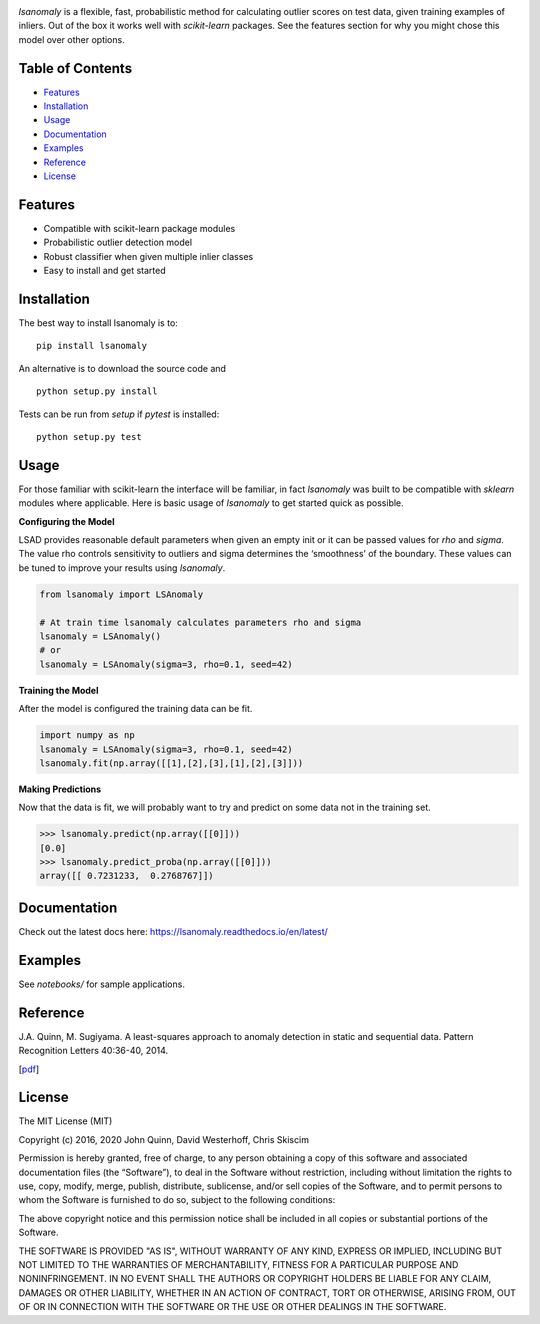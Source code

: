 .. Least Squares Anomaly Detection documentation master file, created by
   sphinx-quickstart on Tue Dec 17 12:12:16 2019.
   You can adapt this file completely to your liking, but it should at least
   contain the root `toctree` directive.

.. image:: https://github.com/christophsk/lsanomaly/blob/master/docs/logo.png
  :width: 400

|PyPI| |Language| |License| |Documentation|

`lsanomaly` is a flexible, fast, probabilistic method for calculating outlier scores on test data, given
training examples of inliers. Out of the box it works well with `scikit-learn` packages. See the features section
for why you might chose this model over other options.

Table of Contents
-----------------

-  `Features`_
-  `Installation`_
-  `Usage`_
-  `Documentation`_
-  `Examples`_
-  `Reference`_
-  `License`_

Features
--------

-  Compatible with scikit-learn package modules
-  Probabilistic outlier detection model
-  Robust classifier when given multiple inlier classes
-  Easy to install and get started

Installation
------------

The best way to install lsanomaly is to:

::

    pip install lsanomaly

An alternative is to download the source code and

::

   python setup.py install

Tests can be run from `setup` if `pytest` is installed:

::

   python setup.py test

Usage
-----

For those familiar with scikit-learn the interface will be familiar, in fact `lsanomaly` was built to be compatible
with `sklearn` modules where applicable. Here is basic usage of `lsanomaly` to get started quick as possible.

**Configuring the Model**

LSAD provides reasonable default parameters when given an empty init or it can be passed values for `rho` and `sigma`. The value rho controls sensitivity to outliers and sigma determines the ‘smoothness’ of the
boundary. These values can be tuned to improve your results using `lsanomaly`.

.. code:: python

    from lsanomaly import LSAnomaly

    # At train time lsanomaly calculates parameters rho and sigma
    lsanomaly = LSAnomaly()
    # or
    lsanomaly = LSAnomaly(sigma=3, rho=0.1, seed=42)

**Training the Model**

After the model is configured the training data can be fit.

.. code:: python

   import numpy as np
   lsanomaly = LSAnomaly(sigma=3, rho=0.1, seed=42)
   lsanomaly.fit(np.array([[1],[2],[3],[1],[2],[3]]))

**Making Predictions**

Now that the data is fit, we will probably want to try and predict on some data not in the training set.

.. code:: python

    >>> lsanomaly.predict(np.array([[0]]))
    [0.0]
    >>> lsanomaly.predict_proba(np.array([[0]]))
    array([[ 0.7231233,  0.2768767]])

Documentation
-------------
Check out the latest docs here: https://lsanomaly.readthedocs.io/en/latest/

Examples
--------
See `notebooks/` for sample applications.

Reference
---------

J.A. Quinn, M. Sugiyama. A least-squares approach to anomaly detection in static and sequential data. Pattern Recognition Letters 40:36-40, 2014.

[`pdf`_]


.. _Features: #features
.. _Installation: #installation
.. _Usage: #usage
.. _Documentation: #documentation
.. _Examples: #examples
.. _License: #license
.. _here: https://
.. _pdf: http://air.ug/~jquinn/papers/PRLetters_LSAnomalyDetection.pdf

.. |PyPI| image:: https://img.shields.io/pypi/v/lsanomaly.svg?maxAge=259200
          :target: https://pypi.python.org/pypi/lsanomaly
.. |Language| image:: https://img.shields.io/badge/language-python-blue.svg?maxAge=259200
.. |Documentation| image:: https://img.shields.io/badge/docs-100%25-brightgreen.svg?maxAge=259200
.. |License| image:: https://img.shields.io/badge/license-MIT-7f7f7f.svg?maxAge=259200

License
-------
The MIT License (MIT)

Copyright (c) 2016, 2020 John Quinn, David Westerhoff, Chris Skiscim

Permission is hereby granted, free of charge, to any person obtaining a
copy of this software and associated documentation files (the
“Software”), to deal in the Software without restriction, including
without limitation the rights to use, copy, modify, merge, publish,
distribute, sublicense, and/or sell copies of the Software, and to
permit persons to whom the Software is furnished to do so, subject to
the following conditions:

The above copyright notice and this permission notice shall be included
in all copies or substantial portions of the Software.

THE SOFTWARE IS PROVIDED "AS IS", WITHOUT WARRANTY OF ANY KIND, EXPRESS OR
IMPLIED, INCLUDING BUT NOT LIMITED TO THE WARRANTIES OF MERCHANTABILITY,
FITNESS FOR A PARTICULAR PURPOSE AND NONINFRINGEMENT. IN NO EVENT SHALL THE
AUTHORS OR COPYRIGHT HOLDERS BE LIABLE FOR ANY CLAIM, DAMAGES OR OTHER
LIABILITY, WHETHER IN AN ACTION OF CONTRACT, TORT OR OTHERWISE, ARISING
FROM, OUT OF OR IN CONNECTION WITH THE SOFTWARE OR THE USE OR OTHER DEALINGS
IN THE SOFTWARE.
